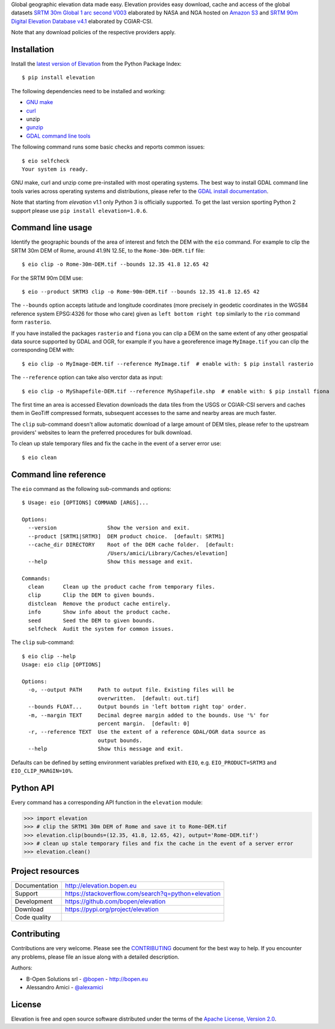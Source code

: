 Global geographic elevation data made easy.
Elevation provides easy download, cache and access of the global datasets
`SRTM 30m Global 1 arc second V003 <https://lpdaac.usgs.gov/dataset_discovery/measures/measures_products_table/SRTMGL1_v003>`_
elaborated by NASA and NGA hosted on `Amazon S3 <https://aws.amazon.com/public-data-sets/terrain>`_
and
`SRTM 90m Digital Elevation Database v4.1 <http://www.cgiar-csi.org/data/srtm-90m-digital-elevation-database-v4-1>`_
elaborated by CGIAR-CSI.

Note that any download policies of the respective providers apply.

.. highlight: console


Installation
------------

Install the `latest version of Elevation <https://pypi.org/project/elevation>`_
from the Python Package Index::

    $ pip install elevation

The following dependencies need to be installed and working:

- `GNU make <https://www.gnu.org/software/make/>`_
- `curl <https://curl.haxx.se/>`_
- unzip
- `gunzip <http://www.gzip.org/>`_
- `GDAL command line tools <http://www.gdal.org/>`_

The following command runs some basic checks and reports common issues::

    $ eio selfcheck
    Your system is ready.

GNU make, curl and unzip come pre-installed with most operating systems.
The best way to install GDAL command line tools varies across operating systems
and distributions, please refer to the
`GDAL install documentation <https://trac.osgeo.org/gdal/wiki/DownloadingGdalBinaries>`_.

Note that starting from *elevation* v1.1 only Python 3 is officially supported.
To get the last version sporting Python 2 support please use ``pip install elevation=1.0.6``.


Command line usage
------------------

Identify the geographic bounds of the area of interest and fetch the DEM with the ``eio`` command.
For example to clip the SRTM 30m DEM of Rome, around 41.9N 12.5E, to the ``Rome-30m-DEM.tif`` file::

    $ eio clip -o Rome-30m-DEM.tif --bounds 12.35 41.8 12.65 42

For the SRTM 90m DEM use::

    $ eio --product SRTM3 clip -o Rome-90m-DEM.tif --bounds 12.35 41.8 12.65 42

The ``--bounds`` option accepts latitude and longitude coordinates
(more precisely in geodetic coordinates in the WGS84 reference system EPSG:4326 for those who care)
given as ``left bottom right top`` similarly to the ``rio`` command form ``rasterio``.

If you have installed the packages ``rasterio`` and ``fiona``
you can clip a DEM on the same extent of any other geospatial data source supported by GDAL and OGR,
for example if you have a georeference image ``MyImage.tif`` you can clip the corresponding DEM with::

    $ eio clip -o MyImage-DEM.tif --reference MyImage.tif  # enable with: $ pip install rasterio

The ``--reference`` option can take also verctor data as input::

    $ eio clip -o MyShapefile-DEM.tif --reference MyShapefile.shp  # enable with: $ pip install fiona

The first time an area is accessed Elevation downloads the data tiles from the USGS or CGIAR-CSI servers and
caches them in GeoTiff compressed formats,
subsequent accesses to the same and nearby areas are much faster.

The ``clip`` sub-command doesn't allow automatic download of a large amount of DEM tiles,
please refer to the upstream providers' websites to learn the preferred procedures for bulk download.

To clean up stale temporary files and fix the cache in the event of a server error use::

    $ eio clean


Command line reference
----------------------

The ``eio`` command as the following sub-commands and options::

    $ Usage: eio [OPTIONS] COMMAND [ARGS]...

    Options:
      --version                Show the version and exit.
      --product [SRTM1|SRTM3]  DEM product choice.  [default: SRTM1]
      --cache_dir DIRECTORY    Root of the DEM cache folder.  [default:
                               /Users/amici/Library/Caches/elevation]
      --help                   Show this message and exit.

    Commands:
      clean      Clean up the product cache from temporary files.
      clip       Clip the DEM to given bounds.
      distclean  Remove the product cache entirely.
      info       Show info about the product cache.
      seed       Seed the DEM to given bounds.
      selfcheck  Audit the system for common issues.

The ``clip`` sub-command::

    $ eio clip --help
    Usage: eio clip [OPTIONS]

    Options:
      -o, --output PATH     Path to output file. Existing files will be
                            overwritten.  [default: out.tif]
      --bounds FLOAT...     Output bounds in 'left bottom right top' order.
      -m, --margin TEXT     Decimal degree margin added to the bounds. Use '%' for
                            percent margin.  [default: 0]
      -r, --reference TEXT  Use the extent of a reference GDAL/OGR data source as
                            output bounds.
      --help                Show this message and exit.

Defaults can be defined by setting environment variables prefixed with ``EIO``,
e.g. ``EIO_PRODUCT=SRTM3`` and ``EIO_CLIP_MARGIN=10%``.


Python API
----------

Every command has a corresponding API function in the ``elevation`` module:

.. highlight: python

>>> import elevation
>>> # clip the SRTM1 30m DEM of Rome and save it to Rome-DEM.tif
>>> elevation.clip(bounds=(12.35, 41.8, 12.65, 42), output='Rome-DEM.tif')
>>> # clean up stale temporary files and fix the cache in the event of a server error
>>> elevation.clean()


Project resources
-----------------

============= =========================================================
Documentation http://elevation.bopen.eu
Support       https://stackoverflow.com/search?q=python+elevation
Development   https://github.com/bopen/elevation
Download      https://pypi.org/project/elevation
Code quality  .. image:: https://codecov.io/gh/bopen/elevation/branch/master/graph/badge.svg
                :target: https://codecov.io/gh/bopen/elevation
                :alt: Coverage status on Codecov
============= =========================================================


Contributing
------------

Contributions are very welcome. Please see the `CONTRIBUTING`_ document for
the best way to help.
If you encounter any problems, please file an issue along with a detailed description.

.. _`CONTRIBUTING`: https://github.com/bopen/elevation/blob/master/CONTRIBUTING.rst

Authors:

- B-Open Solutions srl - `@bopen <https://github.com/bopen>`_ - http://bopen.eu
- Alessandro Amici - `@alexamici <https://github.com/alexamici>`_


License
-------

Elevation is free and open source software
distributed under the terms of the `Apache License, Version 2.0 <http://www.apache.org/licenses/LICENSE-2.0>`_.

